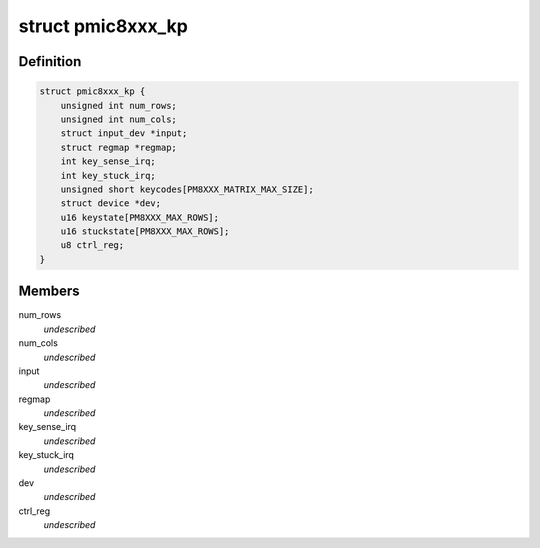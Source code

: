 .. -*- coding: utf-8; mode: rst -*-
.. src-file: drivers/input/keyboard/pmic8xxx-keypad.c

.. _`pmic8xxx_kp`:

struct pmic8xxx_kp
==================

.. c:type:: struct pmic8xxx_kp

    internal keypad data structure \ ``num_cols``\  - number of columns of keypad \ ``num_rows``\  - number of row of keypad \ ``input``\  - input device pointer for keypad \ ``regmap``\  - regmap handle \ ``key_sense_irq``\  - key press/release irq number \ ``key_stuck_irq``\  - key stuck notification irq number \ ``keycodes``\  - array to hold the key codes \ ``dev``\  - parent device pointer \ ``keystate``\  - present key press/release state \ ``stuckstate``\  - present state when key stuck irq \ ``ctrl_reg``\  - control register value

.. _`pmic8xxx_kp.definition`:

Definition
----------

.. code-block:: c

    struct pmic8xxx_kp {
        unsigned int num_rows;
        unsigned int num_cols;
        struct input_dev *input;
        struct regmap *regmap;
        int key_sense_irq;
        int key_stuck_irq;
        unsigned short keycodes[PM8XXX_MATRIX_MAX_SIZE];
        struct device *dev;
        u16 keystate[PM8XXX_MAX_ROWS];
        u16 stuckstate[PM8XXX_MAX_ROWS];
        u8 ctrl_reg;
    }

.. _`pmic8xxx_kp.members`:

Members
-------

num_rows
    *undescribed*

num_cols
    *undescribed*

input
    *undescribed*

regmap
    *undescribed*

key_sense_irq
    *undescribed*

key_stuck_irq
    *undescribed*

dev
    *undescribed*

ctrl_reg
    *undescribed*

.. This file was automatic generated / don't edit.

